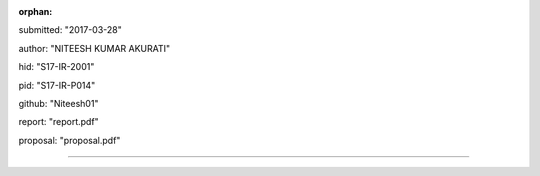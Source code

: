 :orphan:

submitted: "2017-03-28"

author: "NITEESH KUMAR AKURATI"

hid: "S17-IR-2001"

pid: "S17-IR-P014"

github: "Niteesh01"

report: "report.pdf"

proposal: "proposal.pdf"

--------------------------------------------------------------------------------
